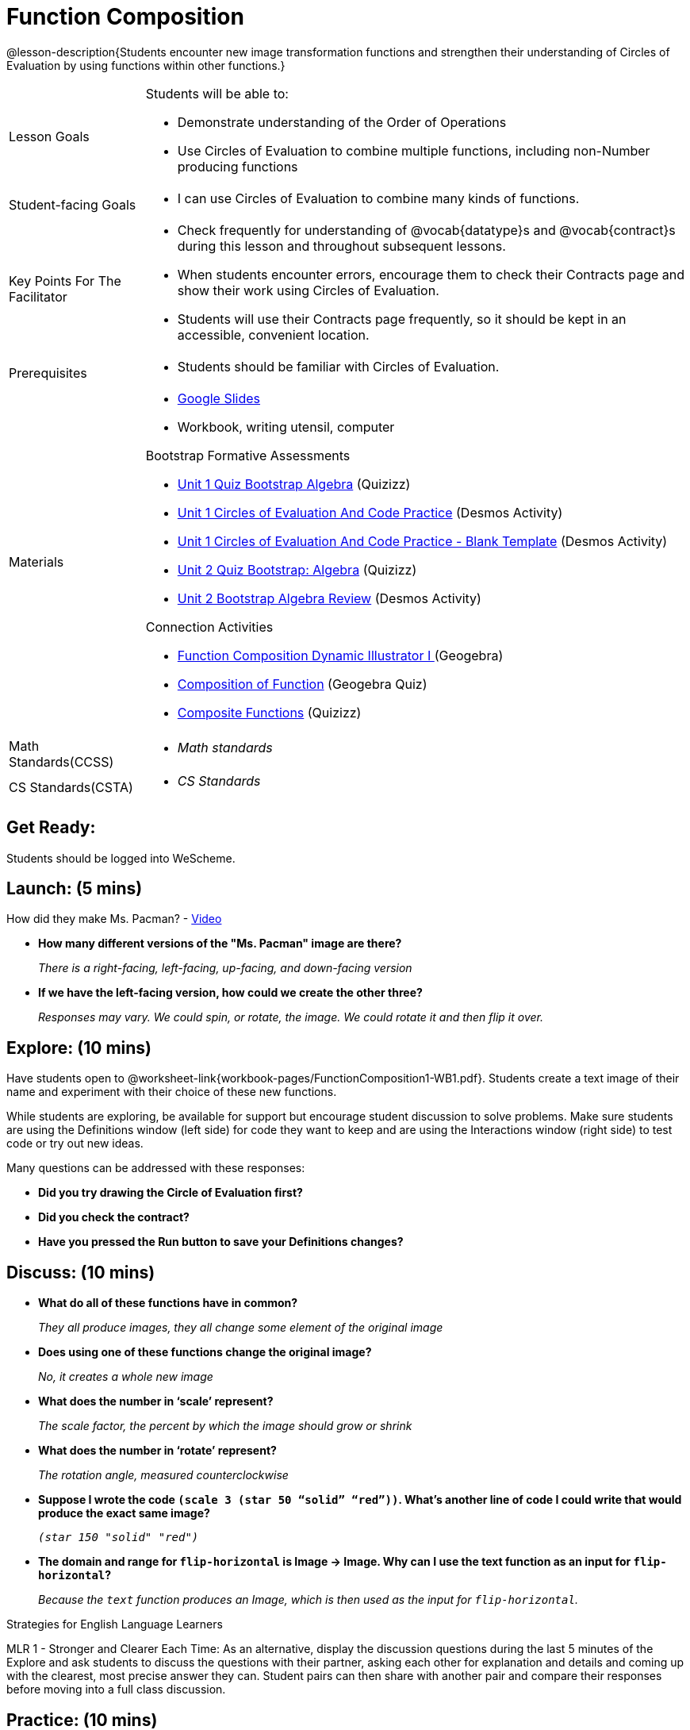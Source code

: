 = Function Composition

@lesson-description{Students encounter new image transformation functions and strengthen their understanding of Circles of Evaluation by using functions within other functions.}

[.left-header, cols="20a, 80a", stripes=none]
|===
| Lesson Goals 
| Students will be able to:

* Demonstrate understanding of the Order of Operations
* Use Circles of Evaluation to combine multiple functions, including non-Number producing functions

|Student-facing Goals
|
* I can use Circles of Evaluation to combine many kinds of functions.

|Key Points For The Facilitator
|
* Check frequently for understanding of @vocab{datatype}s and @vocab{contract}s during this lesson and throughout subsequent lessons.
* When students encounter errors, encourage them to check their Contracts page and show their work using Circles of Evaluation.
* Students will use their Contracts page frequently, so it should be kept in an accessible, convenient location.

|Prerequisites
|
* Students should be familiar with Circles of Evaluation.


|Materials
|
* https://docs.google.com/presentation/d/1BvOHRghJtY7vKSc_Icirlt7bVolrMjxGf0r4NfRsR48/view[Google Slides]
* Workbook, writing utensil, computer

Bootstrap Formative Assessments

* https://quizizz.com/admin/quiz/5a146afd3b4ad115000fcb57?from=quizEditor[Unit 1 Quiz Bootstrap Algebra] (Quizizz)
* https://teacher.desmos.com/activitybuilder/custom/5a15e2388c08800a6024c091[Unit 1 Circles of Evaluation And Code Practice] (Desmos Activity)
* https://teacher.desmos.com/activitybuilder/custom/5a1c805bbfc8c40614d3904a[Unit 1 Circles of Evaluation And Code Practice - Blank Template] (Desmos Activity)
* https://quizizz.com/admin/quiz/5a15d1a82b65d91100dc2055?from=quizEditor[Unit 2 Quiz Bootstrap: Algebra] (Quizizz)
* https://teacher.desmos.com/activitybuilder/custom/5a15e268dcb86b2b9fda3ce0[Unit 2 Bootstrap Algebra Review] (Desmos Activity)

Connection Activities

* https://www.geogebra.org/m/nqymeFc4[Function Composition Dynamic Illustrator I ] (Geogebra)
* https://www.geogebra.org/m/h3qdzW3W[Composition of Function] (Geogebra Quiz)
* https://quizizz.com/admin/quiz/58a61a2cf0b089151011ef50/composition-of-functions[Composite Functions] (Quizizz)

|===

[.left-header, cols="20a, 80a", stripes=none]
|===
|Math Standards(CCSS)
|
* _Math standards_

|CS Standards(CSTA)
|
* _CS Standards_
|===


== Get Ready: 

Students should be logged into WeScheme.

== Launch: (5 mins)
How did they make Ms. Pacman? - https://robertkaplinsky.com/work/ms-pac-man/[Video]

* *How many different versions of the "Ms. Pacman" image are there?*
+
_There is a right-facing, left-facing, up-facing, and down-facing version_

* *If we have the left-facing version, how could we create the other three?*
+
_Responses may vary. We could spin, or rotate, the image. We could rotate it and then flip it over._

== Explore: (10 mins)

Have students open to @worksheet-link{workbook-pages/FunctionComposition1-WB1.pdf}.  Students create a text image of their name and experiment with their choice of these new functions.  

While students are exploring, be available for support but encourage student discussion to solve problems.  Make sure students are using the Definitions window (left side) for code they want to keep and are using the Interactions window (right side) to test code or try out new ideas.

Many questions can be addressed with these responses: 

* *Did you try drawing the Circle of Evaluation first?*
* *Did you check the contract?*
* *Have you pressed the Run button to save your Definitions changes?*


== Discuss: (10 mins)
* *What do all of these functions have in common?*
+
_They all produce images, they all change some element of the original image_
* *Does using one of these functions change the original image?*
+
_No, it creates a whole new image_
* *What does the number in ‘scale’ represent?*
+
_The scale factor, the percent by which the image should grow or shrink_
* *What does the number in ‘rotate’ represent?*
+
_The rotation angle, measured counterclockwise_
* *Suppose I wrote the code `(scale 3 (star 50 “solid” “red”))`.  What’s another line of code I could write that would produce the exact same image?*
+
_``(star 150 "solid" "red")``_
* *The domain and range for `flip-horizontal` is Image -> Image.  Why can I use the text function as an input for `flip-horizontal`?*
+
_Because the `text` function produces an Image, which is then used as the input for `flip-horizontal`._

[.strategy-box]
.Strategies for English Language Learners
****
MLR 1 - Stronger and Clearer Each Time: As an alternative, display the discussion questions during the last 5 minutes of the Explore and ask students to discuss the questions with their partner, asking each other for explanation and details and coming up with the clearest, most precise answer they can.
Student pairs can then share with another pair and compare their responses before moving into a full class discussion.
****

== Practice: (10 mins)
Students complete @worksheet-link{workbook-pagesFunctionComposition1-WB2.pdf}, practicing drawing circles of evaluation and writing code with their partner using different functions.  

Student-facing Task:
Create the circles of evaluation and write the code for the following images.  Write a new line of code for each exercise.

* a solid, green `star` of size 50
* a solid, green `star` that’s 3 x’s as large as the original (using the `scale` function)
* a solid, green `star` that’s ½ the size of the original (using the `scale` function)
* a solid, green `star` of size 50 that’s rotated 45 degrees (using the `rotate` function)
* a solid, green `star` that’s 3x as large as the original and rotated 45 degrees.

When students are finished, check their work, and ask them to change the color of all of the stars to “gold” or another color of your choosing.


== Create/Apply: (15 mins) 

Create an Image that uses the text function and at least 3 of following functions:

* `rotate`
* `scale`
* `overlay`
* `flip-horizontal`
* `flip-vertical`
* any other image producing function(`triangle`, `star`, `circle`, `rectangle`, etc..)

Write comments to describe what is being produced.

